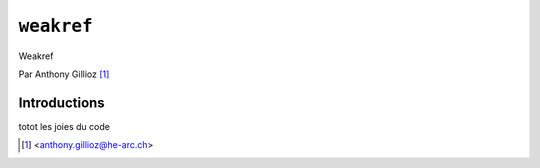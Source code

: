 .. _weakref-tutorial:

``weakref``
===========

Weakref


Par Anthony Gillioz [#ag]_

Introductions
-------------
totot
les joies du code

.. [#ag] <anthony.gillioz@he-arc.ch>
